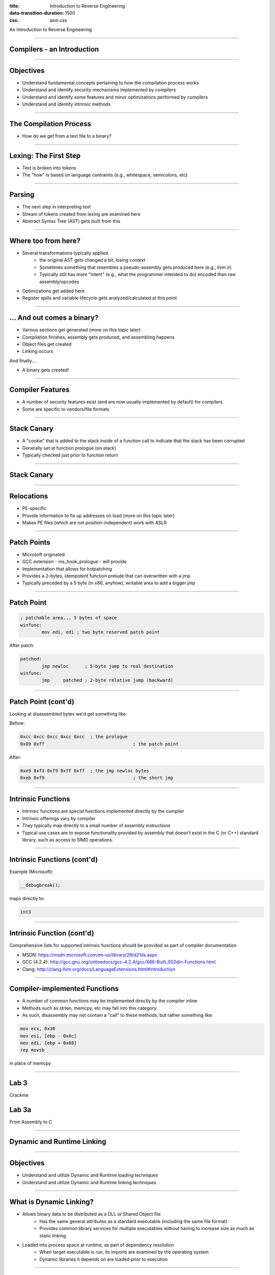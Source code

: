 :title: Introduction to Reverse Engineering
:data-transition-duration: 1500
:css: asm.css

An Introduction to Reverse Engineering

----

Compilers - an Introduction
===========================

----

Objectives
==========

* Understand fundamental concepts pertaining to how the compilation process works
* Understand and identify security mechanisms implemented by compilers
* Understand and identify some features and minor optimizations performed by compilers
* Understand and identify intrinsic methods

----

The Compilation Process
=======================

* How do we get from a text file to a binary?

----

Lexing: The First Step
======================

* Text is broken into tokens
* The "how" is based on language contraints  (e.g., whitespace, semicolons, etc)

----

Parsing
=======

* The next step in interpreting text
* Stream of tokens created from lexing are examined here
* Abstract Syntax Tree (AST) gets built from this

----

Where too from here?
====================

* Several transformations typically applied
	+ the original AST gets changed a bit, losing context
	+ Sometimes something that resembles a pseudo-assembly gets produced here (e.g., llvm ir)
	+ Typically still has more "intent" (e.g., what the programmer intended to do) encoded than raw assembly/opcodes
* Optimizations get added here
* Register spills and variable lifecycle gets analyzed/calculated at this point

----

\... And out comes a binary?
============================

* Various sections get generated (more on this topic later)
* Compilation finishes, assembly gets produced, and assembling happens
* Object files get created
* Linking occurs

And finally....

* A binary gets created!

----

Compiler Features
=================

* A number of security features exist (and are now usually implemented by default) for compilers
* Some are specific to vendors/file formats

----

Stack Canary
============

* A "cookie" that is added to the stack inside of a function call to indicate that the stack has been corrupted
* Generally set at function prologue (on stack)
* Typically checked just prior to function return

----

Stack Canary
============

.. image:: ./img/stackcookie.png

----

Relocations
===========

* PE-specific
* Provide information to fix up addresses on load (more on this topic later)
* Makes PE files (which are not position-independent) work with ASLR

----

Patch Points
============

* Microsoft originated
* GCC extension - ms_hook_prologue - will provide
* Implementation that allows for hotpatching
* Provides a 2-bytes, idempotent function prelude that can overwritten with a jmp
* Typically preceded by a 5 byte (in x86, anyhow), writable area to add a bigger jmp

----

Patch Point
===========

.. code:: nasm

	; patchable area... 5 bytes of space
	winfunc:
		mov edi, edi ; two byte reserved patch point

After patch:

.. code:: nasm
	
	patched:
		jmp newloc	; 5-byte jump to real destination
	winfunc:
		jmp	patched	; 2-byte relative jump (backward)

----

Patch Point (cont'd)
====================

Looking at disassembled bytes we'd get something like:


Before:

.. code:: objdump-nasm

	0xcc 0xcc 0xcc 0xcc 0xcc  ; the prologue
	0x89 0xff				  ; the patch point


After:

.. code:: objdump-nasm

	0xe9 0xf3 0xf9 0xff 0xff  ; the jmp newloc bytes
	0xeb 0xf9				  ; the short jmp

----

Intrinsic Functions
===================

* Intrinsic functions are special functions implemented directly by the compiler
* Intrinsic offerings vary by compiler
* They typically map directly to a small number of assembly instructions
* Typical use cases are to expose functionality provided by assembly that doesn't exist in the C (or C++) standard library, such as access to SIMD operations.

----

Intrinsic Functions (cont'd)
============================

Example (Microsoft):

.. code:: c++

	__debugbreak();

maps directly to:

.. code:: nasm

	int3

----

Intrinsic Function (cont'd)
===========================

Comprehensive lists for supported intrinsic functions should be provided as part of compiler documentation

* MSDN: https://msdn.microsoft.com/en-us/library/26td21ds.aspx
* GCC (4.2.4): http://gcc.gnu.org/onlinedocs/gcc-4.2.4/gcc/X86-Built_002din-Functions.html
* Clang: http://clang.llvm.org/docs/LanguageExtensions.html#introduction

----

Compiler-implemented Functions
==============================

* A number of common functions may be implemented directly by the compiler inline
* Methods such as strlen, memcpy, etc may fall into this category
* As such, disassembly may not contain a "call" to these methods, but rather something like:

.. code:: nasm

	mov ecx, 0x30
	mov esi, [ebp - 0x0c]
	mov edi, [ebp + 0x08]
	rep movsb

in place of memcpy

----

Lab 3
=====

Crackme

Lab 3a
======

From Assembly to C

----


Dynamic and Runtime Linking
===========================

----

Objectives
==========

* Understand and utilize Dynamic and Runtime loading techniques
* Understand and utilize Dynamic and Runtime linking techniques

----

What is Dynamic Linking?
========================

* Allows binary data to be distributed as a DLL or Shared Object file
	+ Has the same general attributes as a standard executable  (including the same file format)
	+ Provides common library services for multiple executables without having to increase size as much as static linking
* Loaded into process space at runtime, as part of dependency resolution
	+ When target executable is run, its imports are examined by the operating system
	+ Dynamic libraries it depends on are loaded prior to execution

----

Dynamic Linking (cont'd)
========================

* Typically requires a static library and a header file
* Most (read: nearly all) applications implicitly do this in one way or another
	+ C(++) Runtime code is often dynamically linked (e.g., glibc)
	+ Ancillary, OS-provided code (e.g., kernel32) works in this fashion also
* Loading will fail if the required dynamic library is not present

----

Runtime Linking
===============

* Similar to dynamic linking, but with a key difference
	+ No extra lib/header generally required
	+ Onus is entirely on end user (e.g., the executable) to ensure that things go smoothly when loading/linking
* Exported functions must be located by end user
	
----

Runtime Linking - How to load a library
=======================================

* Windows
	+ LoadLibrary(A|W) - Provides the interface for loading a DLL from disk into the current process
	+ GetProcAddress  - Given an HMODULE (returned by LoadLibrary or GetModuleHandle), it will attempt to locate an exported function.
* Linux
	+ dlopen - Similar in function to LoadLibrary, it will load a shared object into the current process.
	+ dlsym - As with GetProcAddress, it will attempt to locate an exported symbol on the provided library

----

Windows Exports
===============

* Can be exported either by name or ordinal
	+ Name - string; may (or may not) be mangled according to calling convention
	+ Ordinal - Simply a number - Must be WORD-sized or smaller
* Both are really just methods of finding exported symbols
* Exports can also forward to other DLLs

----

Windows - Loading a Library
===========================

.. code:: c

	int main(int argc, char** argv)
	{
	  // Our module
	  HMODULE hm = NULL;
	  // Our dynamic function pointer
	  int (__stdcall *dynamicFunction)(int) = NULL;
	  int result = 0;

	  // try to load a dll,return if we can't find it!
	  if(NULL == (hm = LoadLibraryA("MyLib.dll"))) {
	    printf("Failed to load library! %d\n",GetLastError());
		return -1;
	  }
	  // Try to find an exported function.If it were exported by 
	  // ordinal, the 2nd param would change to: (char*)n, where 
	  // n is the ordinal number. This is a bit strange,but is  
	  // the way the API works.
	  dynamicFunction = (int(__stdcall*)(int))GetProcAddress(hm, 
	                                             "MyFunction@4");
	  if(NULL == dynamicFunction) {
		printf("Failed to find func! %d\n", GetLastError());
		return -2;
	  }
	  result = dynamicFunction(10);
	  // Now we FreeLibrary (since we are done with it now)
	  FreeLibrary(hm);

	  return result;
	}

----

Linux - Loading a Library
=========================

.. code:: c

	int main(int argc, char** argv)
	{
	  void* hm = NULL;
	  int(*myexport)(int) = NULL;
	  int result = 0;
	  // As with loadlibrary, we pass the path to load
	  if(NULL == (hm = dlopen("./mylib.so", RTLD_NOW))) {
	    printf("Failed to find our lib! %s\n", strerror(errno));
	    return errno;
	  }
	  // again, we get our function pointer
	  myexport = (int(*)(int)))dlsym(hm, "myExportedFunction");
	  if(NULL == myexport) {
	    printf("Failed to find our func! %s\n", strerror(errno));
	    return errno;
	  }
	  // call and close!
	  result = myexport(10);
	  dlclose(hm);

	  return result;
	}

----

Python
======

* The ctypes library in Python provides an easy way to load and call exported methods
* Note that the architecture of Python (32 vs 64 bit) MUST match the architecture of the DLL

.. code:: python

	import ctypes

	c = ctypes.CDLL("mydll.dll")
	c[1]() # Calling the method exported at ordinal 1
	c["MyFunc"]() # calling the method "MyFunc" exported by name

----

Lab - Runtime Linking
=====================


